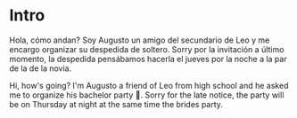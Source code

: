 * Intro

Hola, cómo andan? Soy Augusto un amigo del secundario de Leo y me encargo organizar su despedida de soltero. Sorry por la invitación a último momento, la despedida pensábamos hacerla el jueves por la noche a la par de la de la novia.

Hi, how's going? I'm Augusto a friend of Leo from high school and he asked me to organize his bachelor party 🥳. Sorry for the late notice, the party will be on Thursday at night at the same time the brides party. 

